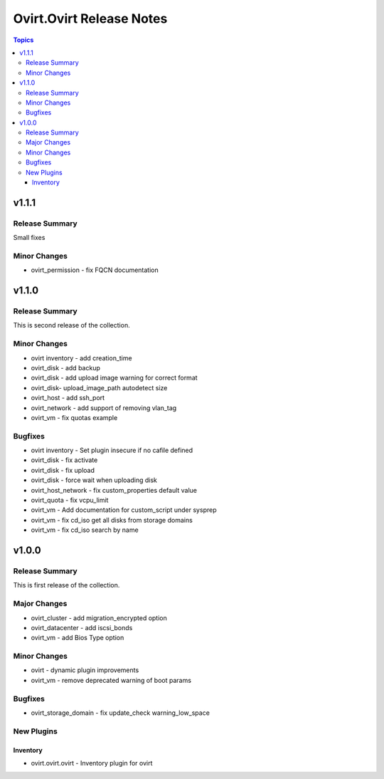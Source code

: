 =========================
Ovirt.Ovirt Release Notes
=========================

.. contents:: Topics


v1.1.1
======

Release Summary
---------------

Small fixes

Minor Changes
-------------

- ovirt_permission - fix FQCN documentation

v1.1.0
======

Release Summary
---------------

This is second release of the collection.

Minor Changes
-------------

- ovirt inventory - add creation_time
- ovirt_disk - add backup
- ovirt_disk - add upload image warning for correct format
- ovirt_disk- upload_image_path autodetect size
- ovirt_host - add ssh_port
- ovirt_network - add support of removing vlan_tag
- ovirt_vm - fix quotas example

Bugfixes
--------

- ovirt inventory - Set plugin insecure if no cafile defined
- ovirt_disk - fix activate
- ovirt_disk - fix upload
- ovirt_disk - force wait when uploading disk
- ovirt_host_network - fix custom_properties default value
- ovirt_quota - fix vcpu_limit
- ovirt_vm - Add documentation for custom_script under sysprep
- ovirt_vm - fix cd_iso get all disks from storage domains
- ovirt_vm - fix cd_iso search by name

v1.0.0
======

Release Summary
---------------

This is first release of the collection.

Major Changes
-------------

- ovirt_cluster - add migration_encrypted option
- ovirt_datacenter - add iscsi_bonds
- ovirt_vm - add Bios Type option

Minor Changes
-------------

- ovirt - dynamic plugin improvements
- ovirt_vm - remove deprecated warning of boot params

Bugfixes
--------

- ovirt_storage_domain - fix update_check warning_low_space

New Plugins
-----------

Inventory
~~~~~~~~~

- ovirt.ovirt.ovirt - Inventory plugin for ovirt
